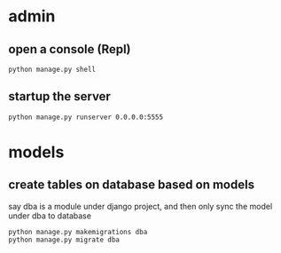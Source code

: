 
* admin
** open a console (Repl)
#+BEGIN_SRC shell
python manage.py shell
#+END_SRC
** startup the server
#+BEGIN_SRC shell
python manage.py runserver 0.0.0.0:5555
#+END_SRC
* models
** create tables on database based on models
say dba is a module under django project, and then only sync the model under dba to database
#+BEGIN_SRC example
python manage.py makemigrations dba
python manage.py migrate dba
#+END_SRC
